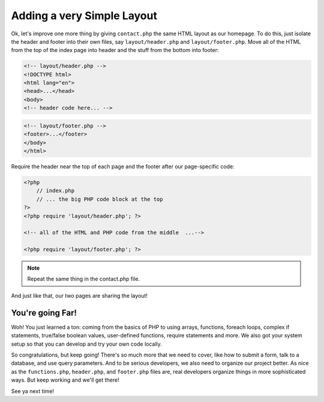 Adding a very Simple Layout
===========================

Ok, let's improve one more thing by giving ``contact.php`` the same HTML
layout as our homepage. To do this, just isolate the header and footer into
their own files, say ``layout/header.php`` and ``layout/footer.php``. Move
all of the HTML from the top of the index page into header and the stuff
from the bottom into footer:

.. code-block:: html+php

    <!-- layout/header.php -->
    <!DOCTYPE html>
    <html lang="en">
    <head>...</head>
    <body>
    <!-- header code here... -->

.. code-block:: html+php

    <!-- layout/footer.php -->
    <footer>...</footer>
    </body>
    </html>

Require the header near the top of each page and the footer after our page-specific
code:

.. code-block:: html+php

    <?php
        // index.php
        // ... the big PHP code block at the top
    ?>
    <?php require 'layout/header.php'; ?>

    <!-- all of the HTML and PHP code from the middle  ...-->
    
    <?php require 'layout/footer.php'; ?>

.. note::

    Repeat the same thing in the contact.php file.

And just like that, our two pages are sharing the layout!

You're going Far!
-----------------

Woh! You just learned a ton: coming from the basics of PHP to using arrays,
functions, foreach loops, complex if statements, true/false boolean values,
user-defined functions, require statements and more. We also got your system
setup so that you can develop and try your own code locally.

So congratulations, but keep going! There's so much more that we need to
cover, like how to submit a form, talk to a database, and use query parameters.
And to be serious developers, we also need to organize our project better.
As nice as the ``functions.php``, ``header.php``, and ``footer.php`` files
are, real developers organize things in more sophisticated ways. But
keep working and we'll get there!

See ya next time!
